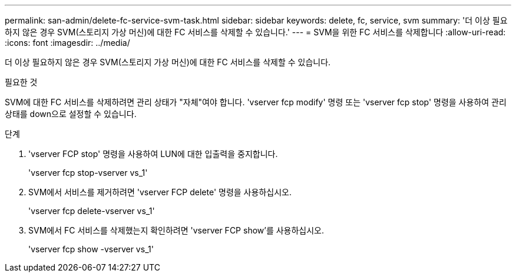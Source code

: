---
permalink: san-admin/delete-fc-service-svm-task.html 
sidebar: sidebar 
keywords: delete, fc, service, svm 
summary: '더 이상 필요하지 않은 경우 SVM(스토리지 가상 머신)에 대한 FC 서비스를 삭제할 수 있습니다.' 
---
= SVM을 위한 FC 서비스를 삭제합니다
:allow-uri-read: 
:icons: font
:imagesdir: ../media/


[role="lead"]
더 이상 필요하지 않은 경우 SVM(스토리지 가상 머신)에 대한 FC 서비스를 삭제할 수 있습니다.

.필요한 것
SVM에 대한 FC 서비스를 삭제하려면 관리 상태가 "자체"여야 합니다. 'vserver fcp modify' 명령 또는 'vserver fcp stop' 명령을 사용하여 관리 상태를 down으로 설정할 수 있습니다.

.단계
. 'vserver FCP stop' 명령을 사용하여 LUN에 대한 입출력을 중지합니다.
+
'vserver fcp stop-vserver vs_1'

. SVM에서 서비스를 제거하려면 'vserver FCP delete' 명령을 사용하십시오.
+
'vserver fcp delete-vserver vs_1'

. SVM에서 FC 서비스를 삭제했는지 확인하려면 'vserver FCP show'를 사용하십시오.
+
'vserver fcp show -vserver vs_1'


